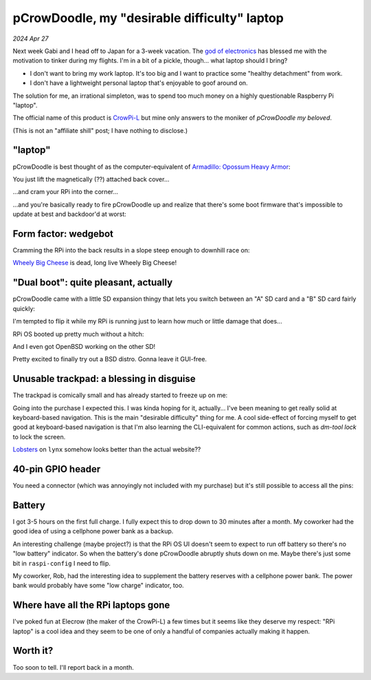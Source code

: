 .. _pcrowdoodle:

=============================================
pCrowDoodle, my "desirable difficulty" laptop
=============================================

*2024 Apr 27*

.. _god of electronics: https://www.atlasobscura.com/places/dendengu

Next week Gabi and I head off to Japan for a 3-week vacation. The
`god of electronics`_ has blessed me with the motivation to tinker
during my flights. I'm in a bit of a pickle, though... what laptop
should I bring?

* I don't want to bring my work laptop. It's too big and I want to practice
  some "healthy detachment" from work.
* I don't have a lightweight personal laptop that's enjoyable to goof around
  on.

The solution for me, an irrational simpleton, was to spend too much money
on a highly questionable Raspberry Pi "laptop".

.. image:: https://raw.githubusercontent.com/kaycebasques/media/main/jpg/crowpi4.jpg

.. _CrowPi-L: https://web.archive.org/web/20240426205124/https://www.elecrow.com/crowpi-l-real-raspberry-pi-laptop-for-learning-programming-and-hardware.html

The official name of this product is `CrowPi-L`_ but mine only answers to the
moniker of *pCrowDoodle my beloved*.

.. image:: https://raw.githubusercontent.com/kaycebasques/media/main/gif/pcrowdoodle.gif

(This is not an "affiliate shill" post; I have nothing to disclose.)

--------
"laptop"
--------

.. _Armadillo\: Opossum Heavy Armor: https://web.archive.org/web/20240426210415/https://timandraka.bigcartel.com/product/heavy-armor

pCrowDoodle is best thought of as the computer-equivalent of
`Armadillo: Opossum Heavy Armor`_:

.. image:: https://raw.githubusercontent.com/kaycebasques/media/main/jpg/armadillo.jpg

You just lift the magnetically (??) attached back cover...

.. image:: https://raw.githubusercontent.com/kaycebasques/media/main/jpg/crowpi7.jpg

...and cram your RPi into the corner...

.. image:: https://raw.githubusercontent.com/kaycebasques/media/main/jpg/crowpi10.jpg

...and you're basically ready to fire pCrowDoodle up and realize that there's
some boot firmware that's impossible to update at best and backdoor'd at worst:

.. image:: https://raw.githubusercontent.com/kaycebasques/media/main/jpg/crowpi5.jpg

---------------------
Form factor: wedgebot
---------------------

Cramming the RPi into the back results in a slope steep enough to downhill
race on:

.. raw:: html

   <video style="width: 100%; height: auto; object-fit: cover;" controls>
     <source type="video/mp4"
         src="https://raw.githubusercontent.com/kaycebasques/media/main/mp4/crowpi1.mp4"/>
   </video>

.. _Wheely Big Cheese: https://robotwars.fandom.com/wiki/Wheely_Big_Cheese

`Wheely Big Cheese`_ is dead, long live Wheely Big Cheese!

-------------------------------------
"Dual boot": quite pleasant, actually
-------------------------------------

pCrowDoodle came with a little SD expansion thingy that lets you switch
between an "A" SD card and a "B" SD card fairly quickly:

.. image:: https://raw.githubusercontent.com/kaycebasques/media/main/jpg/crowpi8.jpg

I'm tempted to flip it while my RPi is running just to learn how much or little
damage that does...

RPi OS booted up pretty much without a hitch:

.. image:: https://raw.githubusercontent.com/kaycebasques/media/main/jpg/crowpi6.jpg

And I even got OpenBSD working on the other SD!

.. image:: https://raw.githubusercontent.com/kaycebasques/media/main/jpg/crowpi9.jpg

Pretty excited to finally try out a BSD distro. Gonna leave it GUI-free.

-----------------------------------------
Unusable trackpad: a blessing in disguise
-----------------------------------------

The trackpad is comically small and has already started to freeze up on me:

.. image:: https://raw.githubusercontent.com/kaycebasques/media/main/jpg/crowpi3.jpg

Going into the purchase I expected this. I was kinda hoping for it,
actually... I've been meaning to get really solid at keyboard-based
navigation. This is the main "desirable difficulty" thing for me.
A cool side-effect of forcing myself to get good at keyboard-based
navigation is that I'm also learning the CLI-equivalent for common actions,
such as `dm-tool lock` to lock the screen.

`Lobsters <https://lobste.rs>`_ on ``lynx`` somehow looks better than the
actual website??

.. image:: https://raw.githubusercontent.com/kaycebasques/media/main/jpg/crowpi11.jpg

------------------
40-pin GPIO header
------------------

You need a connector (which was annoyingly not included with my purchase)
but it's still possible to access all the pins:

.. image:: https://raw.githubusercontent.com/kaycebasques/media/main/jpg/crowpi2.jpg

-------
Battery
-------

I got 3-5 hours on the first full charge. I fully expect this to drop down
to 30 minutes after a month. My coworker had the good idea of using a
cellphone power bank as a backup.

An interesting challenge (maybe project?) is that the RPi OS UI doesn't
seem to expect to run off battery so there's no "low battery" indicator.
So when the battery's done pCrowDoodle abruptly shuts down on me. Maybe
there's just some bit in ``raspi-config`` I need to flip.

My coworker, Rob, had the interesting idea to supplement the battery reserves
with a cellphone power bank. The power bank would probably have some
"low charge" indicator, too.

-----------------------------------
Where have all the RPi laptops gone
-----------------------------------

I've poked fun at Elecrow (the maker of the CrowPi-L) a few times but
it seems like they deserve my respect: "RPi laptop" is a cool idea and
they seem to be one of only a handful of companies actually making it
happen.

---------
Worth it?
---------

Too soon to tell. I'll report back in a month.
